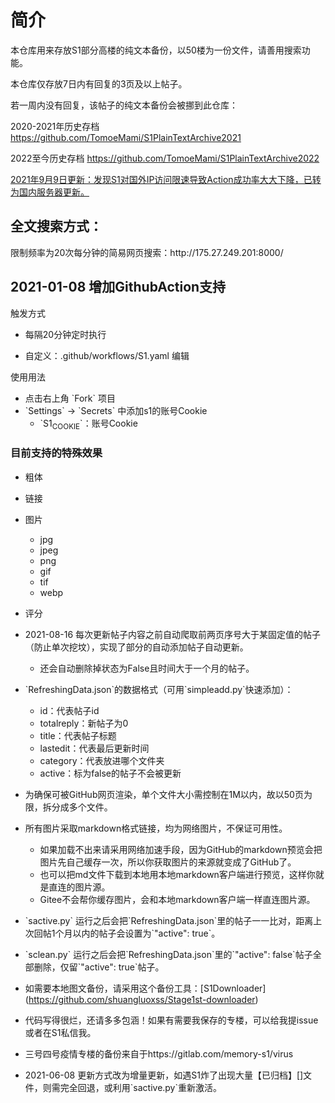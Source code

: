 * 简介

本仓库用来存放S1部分高楼的纯文本备份，以50楼为一份文件，请善用搜索功能。

本仓库仅存放7日内有回复的3页及以上帖子。

若一周内没有回复，该帖子的纯文本备份会被挪到此仓库：

2020-2021年历史存档 https://github.com/TomoeMami/S1PlainTextArchive2021

2022至今历史存档 https://github.com/TomoeMami/S1PlainTextArchive2022

__2021年9月9日更新：发现S1对国外IP访问限速导致Action成功率大大下降，已转为国内服务器更新。__

** 全文搜索方式：

限制频率为20次每分钟的简易网页搜索：http://175.27.249.201:8000/

** 2021-01-08 增加GithubAction支持

**** 触发方式

- 每隔20分钟定时执行

- 自定义：.github/workflows/S1.yaml 编辑

**** 使用用法
- 点击右上角 `Fork` 项目
- `Settings` -> `Secrets` 中添加s1的账号Cookie
    - `S1_COOKIE`：账号Cookie

*** 目前支持的特殊效果

- 粗体
- 链接
- 图片
    - jpg
    - jpeg
    - png
    - gif
    - tif
    - webp
- 评分

 ** 脚本使用须知

- 2021-08-16 每次更新帖子内容之前自动爬取前两页序号大于某固定值的帖子（防止单次挖坟），实现了部分的自动添加帖子自动更新。
    - 还会自动删除掉状态为False且时间大于一个月的帖子。
- `RefreshingData.json`的数据格式（可用`simpleadd.py`快速添加）：
    - id：代表帖子id
    - totalreply：新帖子为0
    - title：代表帖子标题
    - lastedit：代表最后更新时间
    - category：代表放进哪个文件夹
    - active：标为false的帖子不会被更新
- 为确保可被GitHub网页渲染，单个文件大小需控制在1M以内，故以50页为限，拆分成多个文件。
- 所有图片采取markdown格式链接，均为网络图片，不保证可用性。
    - 如果加载不出来请采用网络加速手段，因为GitHub的markdown预览会把图片先自己缓存一次，所以你获取图片的来源就变成了GitHub了。
    - 也可以把md文件下载到本地用本地markdown客户端进行预览，这样你就是直连的图片源。
    - Gitee不会帮你缓存图片，会和本地markdown客户端一样直连图片源。
- `sactive.py` 运行之后会把`RefreshingData.json`里的帖子一一比对，距离上次回帖1个月以内的帖子会设置为`"active": true`。
- `sclean.py` 运行之后会把`RefreshingData.json`里的`"active": false`帖子全部删除，仅留`"active": true`帖子。
- 如需要本地图文备份，请采用这个备份工具：[S1Downloader](https://github.com/shuangluoxss/Stage1st-downloader)
- 代码写得很烂，还请多多包涵！如果有需要我保存的专楼，可以给我提issue或者在S1私信我。
- 三号四号疫情专楼的备份来自于https://gitlab.com/memory-s1/virus
- 2021-06-08 更新方式改为增量更新，如遇S1炸了出现大量【已归档】[]文件，则需完全回退，或利用`sactive.py`重新激活。
